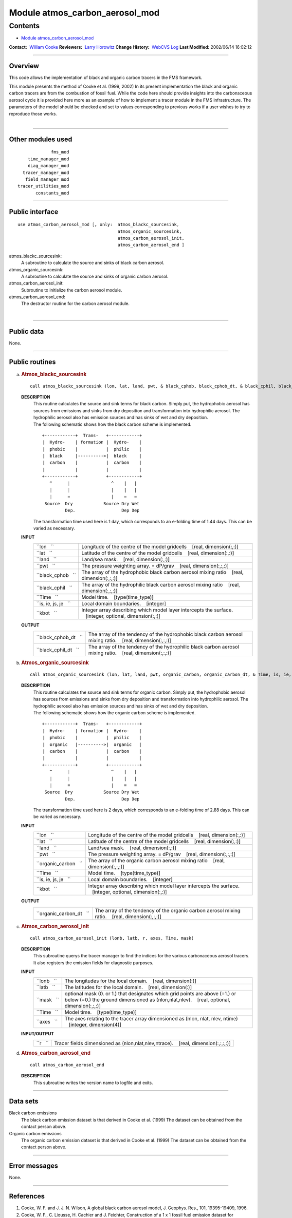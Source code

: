 .. _module_atmos_carbon_aerosol_mod:

Module atmos_carbon_aerosol_mod
-------------------------------

Contents
~~~~~~~~

-  `Module atmos_carbon_aerosol_mod <#module_atmos_carbon_aerosol_mod>`__

.. container::

   **Contact:**  `William Cooke <mailto:wfc@gfdl.noaa.gov>`__
   **Reviewers:**  `Larry Horowitz <mailto:lwh@gfdl.noaa.gov>`__
   **Change History:**  `WebCVS Log <http://www.gfdl.noaa.gov/fms-cgi-bin/cvsweb.cgi/FMS/>`__
   **Last Modified:** 2002/06/14 16:02:12

--------------

Overview
^^^^^^^^

This code allows the implementation of black and organic carbon tracers in the FMS framework.

.. container::

   This module presents the method of Cooke et al. (1999, 2002) In its present implementation the black and organic
   carbon tracers are from the combustion of fossil fuel. While the code here should provide insights into the
   carbonaceous aerosol cycle it is provided here more as an example of how to implement a tracer module in the FMS
   infrastructure. The parameters of the model should be checked and set to values corresponding to previous works if a
   user wishes to try to reproduce those works.

| 

--------------

Other modules used
^^^^^^^^^^^^^^^^^^

.. container::

   ::

                   fms_mod
          time_manager_mod
          diag_manager_mod
        tracer_manager_mod
         field_manager_mod
      tracer_utilities_mod
             constants_mod

--------------

Public interface
^^^^^^^^^^^^^^^^

.. container::

   ::

      use atmos_carbon_aerosol_mod [, only:  atmos_blackc_sourcesink,
                                             atmos_organic_sourcesink,
                                             atmos_carbon_aerosol_init,
                                             atmos_carbon_aerosol_end ]

   atmos_blackc_sourcesink:
      A subroutine to calculate the source and sinks of black carbon aerosol.
   atmos_organic_sourcesink:
      A subroutine to calculate the source and sinks of organic carbon aerosol.
   atmos_carbon_aerosol_init:
      Subroutine to initialize the carbon aerosol module.
   atmos_carbon_aerosol_end:
      The destructor routine for the carbon aerosol module.

| 

--------------

Public data
^^^^^^^^^^^

.. container::

   None.

--------------

Public routines
^^^^^^^^^^^^^^^

a. .. rubric:: Atmos_blackc_sourcesink
      :name: atmos_blackc_sourcesink

   ::

      call atmos_blackc_sourcesink (lon, lat, land, pwt, & black_cphob, black_cphob_dt, & black_cphil, black_cphil_dt, & Time, is, ie, js, je, kbot)

   **DESCRIPTION**
      | This routine calculates the source and sink terms for black carbon. Simply put, the hydrophobic aerosol has
        sources from emissions and sinks from dry deposition and transformation into hydrophilic aerosol. The
        hydrophilic aerosol also has emission sources and has sinks of wet and dry deposition.
      | The following schematic shows how the black carbon scheme is implemented.

      ::

          +------------+  Trans-   +------------+
          |  Hydro-    | formation |  Hydro-    |
          |  phobic    |           |  philic    |
          |  black     |---------->|  black     |
          |  carbon    |           |  carbon    |
          |            |           |            |
          +------------+           +------------+
             ^      |                ^    |   |
             |      |                |    |   |
             |      =                |    =   =
           Source  Dry            Source Dry Wet
                   Dep.                  Dep Dep

      The transformation time used here is 1 day, which corresponds to an e-folding time of 1.44 days. This can be
      varied as necessary.

   **INPUT**
      +-----------------------------------------------------------+-----------------------------------------------------------+
      | ``lon   ``                                                | Longitude of the centre of the model gridcells            |
      |                                                           |    [real, dimension(:,:)]                                 |
      +-----------------------------------------------------------+-----------------------------------------------------------+
      | ``lat   ``                                                | Latitude of the centre of the model gridcells             |
      |                                                           |    [real, dimension(:,:)]                                 |
      +-----------------------------------------------------------+-----------------------------------------------------------+
      | ``land   ``                                               | Land/sea mask.                                            |
      |                                                           |    [real, dimension(:,:)]                                 |
      +-----------------------------------------------------------+-----------------------------------------------------------+
      | ``pwt   ``                                                | The pressure weighting array. = dP/grav                   |
      |                                                           |    [real, dimension(:,:,:)]                               |
      +-----------------------------------------------------------+-----------------------------------------------------------+
      | ``black_cphob   ``                                        | The array of the hydrophobic black carbon aerosol mixing  |
      |                                                           | ratio                                                     |
      |                                                           |    [real, dimension(:,:,:)]                               |
      +-----------------------------------------------------------+-----------------------------------------------------------+
      | ``black_cphil   ``                                        | The array of the hydrophilic black carbon aerosol mixing  |
      |                                                           | ratio                                                     |
      |                                                           |    [real, dimension(:,:,:)]                               |
      +-----------------------------------------------------------+-----------------------------------------------------------+
      | ``Time   ``                                               | Model time.                                               |
      |                                                           |    [type(time_type)]                                      |
      +-----------------------------------------------------------+-----------------------------------------------------------+
      | ``is, ie, js, je   ``                                     | Local domain boundaries.                                  |
      |                                                           |    [integer]                                              |
      +-----------------------------------------------------------+-----------------------------------------------------------+
      | ``kbot   ``                                               | Integer array describing which model layer intercepts the |
      |                                                           | surface.                                                  |
      |                                                           |    [integer, optional, dimension(:,:)]                    |
      +-----------------------------------------------------------+-----------------------------------------------------------+

   **OUTPUT**
      +-----------------------------------------------------------+-----------------------------------------------------------+
      | ``black_cphob_dt   ``                                     | The array of the tendency of the hydrophobic black carbon |
      |                                                           | aerosol mixing ratio.                                     |
      |                                                           |    [real, dimension(:,:,:)]                               |
      +-----------------------------------------------------------+-----------------------------------------------------------+
      | ``black_cphil_dt   ``                                     | The array of the tendency of the hydrophilic black carbon |
      |                                                           | aerosol mixing ratio.                                     |
      |                                                           |    [real, dimension(:,:,:)]                               |
      +-----------------------------------------------------------+-----------------------------------------------------------+

b. .. rubric:: Atmos_organic_sourcesink
      :name: atmos_organic_sourcesink

   ::

      call atmos_organic_sourcesink (lon, lat, land, pwt, organic_carbon, organic_carbon_dt, & Time, is, ie, js, je, kbot)

   **DESCRIPTION**
      | This routine calculates the source and sink terms for organic carbon. Simply put, the hydrophobic aerosol has
        sources from emissions and sinks from dry deposition and transformation into hydrophilic aerosol. The
        hydrophilic aerosol also has emission sources and has sinks of wet and dry deposition.
      | The following schematic shows how the organic carbon scheme is implemented.

      ::

          +------------+  Trans-   +------------+
          |  Hydro-    | formation |  Hydro-    |
          |  phobic    |           |  philic    |
          |  organic   |---------->|  organic   |
          |  carbon    |           |  carbon    |
          |            |           |            |
          +------------+           +------------+
             ^      |                ^    |   |
             |      |                |    |   |
             |      =                |    =   =
           Source  Dry            Source Dry Wet
                   Dep.                  Dep Dep

      | The transformation time used here is 2 days, which corresponds to an e-folding time of 2.88 days. This can be
        varied as necessary.

   **INPUT**
      +-----------------------------------------------------------+-----------------------------------------------------------+
      | ``lon   ``                                                | Longitude of the centre of the model gridcells            |
      |                                                           |    [real, dimension(:,:)]                                 |
      +-----------------------------------------------------------+-----------------------------------------------------------+
      | ``lat   ``                                                | Latitude of the centre of the model gridcells             |
      |                                                           |    [real, dimension(:,:)]                                 |
      +-----------------------------------------------------------+-----------------------------------------------------------+
      | ``land   ``                                               | Land/sea mask.                                            |
      |                                                           |    [real, dimension(:,:)]                                 |
      +-----------------------------------------------------------+-----------------------------------------------------------+
      | ``pwt   ``                                                | The pressure weighting array. = dP/grav                   |
      |                                                           |    [real, dimension(:,:,:)]                               |
      +-----------------------------------------------------------+-----------------------------------------------------------+
      | ``organic_carbon   ``                                     | The array of the organic carbon aerosol mixing ratio      |
      |                                                           |    [real, dimension(:,:,:)]                               |
      +-----------------------------------------------------------+-----------------------------------------------------------+
      | ``Time   ``                                               | Model time.                                               |
      |                                                           |    [type(time_type)]                                      |
      +-----------------------------------------------------------+-----------------------------------------------------------+
      | ``is, ie, js, je   ``                                     | Local domain boundaries.                                  |
      |                                                           |    [integer]                                              |
      +-----------------------------------------------------------+-----------------------------------------------------------+
      | ``kbot   ``                                               | Integer array describing which model layer intercepts the |
      |                                                           | surface.                                                  |
      |                                                           |    [integer, optional, dimension(:,:)]                    |
      +-----------------------------------------------------------+-----------------------------------------------------------+

   **OUTPUT**
      +-----------------------------------------------------------+-----------------------------------------------------------+
      | ``organic_carbon_dt   ``                                  | The array of the tendency of the organic carbon aerosol   |
      |                                                           | mixing ratio.                                             |
      |                                                           |    [real, dimension(:,:,:)]                               |
      +-----------------------------------------------------------+-----------------------------------------------------------+

c. .. rubric:: Atmos_carbon_aerosol_init
      :name: atmos_carbon_aerosol_init

   ::

      call atmos_carbon_aerosol_init (lonb, latb, r, axes, Time, mask)

   **DESCRIPTION**
      This subroutine querys the tracer manager to find the indices for the various carbonaceous aerosol tracers. It
      also registers the emission fields for diagnostic purposes.
   **INPUT**
      +-----------------------------------------------------------+-----------------------------------------------------------+
      | ``lonb   ``                                               | The longitudes for the local domain.                      |
      |                                                           |    [real, dimension(:)]                                   |
      +-----------------------------------------------------------+-----------------------------------------------------------+
      | ``latb   ``                                               | The latitudes for the local domain.                       |
      |                                                           |    [real, dimension(:)]                                   |
      +-----------------------------------------------------------+-----------------------------------------------------------+
      | ``mask   ``                                               | optional mask (0. or 1.) that designates which grid       |
      |                                                           | points are above (=1.) or below (=0.) the ground          |
      |                                                           | dimensioned as (nlon,nlat,nlev).                          |
      |                                                           |    [real, optional, dimension(:,:,:)]                     |
      +-----------------------------------------------------------+-----------------------------------------------------------+
      | ``Time   ``                                               | Model time.                                               |
      |                                                           |    [type(time_type)]                                      |
      +-----------------------------------------------------------+-----------------------------------------------------------+
      | ``axes   ``                                               | The axes relating to the tracer array dimensioned as      |
      |                                                           | (nlon, nlat, nlev, ntime)                                 |
      |                                                           |    [integer, dimension(4)]                                |
      +-----------------------------------------------------------+-----------------------------------------------------------+

   **INPUT/OUTPUT**
      +-----------------------------------------------------------+-----------------------------------------------------------+
      | ``r   ``                                                  | Tracer fields dimensioned as (nlon,nlat,nlev,ntrace).     |
      |                                                           |    [real, dimension(:,:,:,:)]                             |
      +-----------------------------------------------------------+-----------------------------------------------------------+

d. .. rubric:: Atmos_carbon_aerosol_end
      :name: atmos_carbon_aerosol_end

   ::

      call atmos_carbon_aerosol_end 

   **DESCRIPTION**
      This subroutine writes the version name to logfile and exits.

--------------

Data sets
^^^^^^^^^

.. container::

   Black carbon emissions
      The black carbon emission dataset is that derived in Cooke et al. (1999) The dataset can be obtained from the
      contact person above.
   Organic carbon emissions
      The organic carbon emission dataset is that derived in Cooke et al. (1999) The dataset can be obtained from the
      contact person above.

--------------

Error messages
^^^^^^^^^^^^^^

.. container::

   None.

--------------

References
^^^^^^^^^^

.. container::

   #. Cooke, W. F. and J. J. N. Wilson, A global black carbon aerosol model, J. Geophys. Res., 101, 19395-19409, 1996.
   #. Cooke, W. F., C. Liousse, H. Cachier and J. Feichter, Construction of a 1 x 1 fossil fuel emission dataset for
      carbonaceous aerosol and implementation and radiative impact in the ECHAM-4 model, J. Geophys. Res., 104,
      22137-22162, 1999
   #. Cooke, W.F., V. Ramaswamy and P. Kasibathla, A GCM study of the global carbonaceous aerosol distribution. J.
      Geophys. Res., 107, accepted, 2002

| 

--------------

Compiler specifics
^^^^^^^^^^^^^^^^^^

.. container::

   None.

| 

--------------

Precompiler options
^^^^^^^^^^^^^^^^^^^

.. container::

   None.

| 

--------------

Loader options
^^^^^^^^^^^^^^

.. container::

   None.

--------------

Test PROGRAM
^^^^^^^^^^^^

.. container::

   None.

| 

--------------

Known bugs
^^^^^^^^^^

.. container::

   None.

| 

--------------

Notes
^^^^^

.. container::

   None.

| 

--------------

Future plans
^^^^^^^^^^^^

.. container::

   None.

| 

--------------

.. container::

   top
